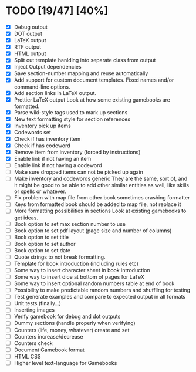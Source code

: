 * TODO [19/47] [40%]
- [X] Debug output
- [X] DOT output
- [X] LaTeX output
- [X] RTF output
- [X] HTML output
- [X] Split out template hanlding into separate class from output
- [X] Inject Output dependencies
- [X] Save section-number mapping and reuse automatically
- [X] Add support for custom document templates.
  Fixed names and/or command-line options.
- [X] Add section links in LaTeX output.
- [X] Prettier LaTeX output
  Look at how some existing gamebooks are formatted.
- [X] Parse wiki-style tags used to mark up sections
- [X] New text formatting style for section references
- [X] Inventory pick up items
- [X] Codewords set
- [X] Check if has inventory item
- [X] Check if has codeword
- [X] Remove item from inventory (forced by instructions)
- [X] Enable link if not having an item
- [ ] Enable link if not having a codeword
- [ ] Make sure dropped items can not be picked up again
- [ ] Make inventory and codewords generic
  They are the same, sort of, and it might be good to be able to
  add other similar entities as well, like skills or spells or whatever.
- [ ] Fix problem with map file from other book sometimes crashing formatter
- [ ] Keys from formatted book should be added to map file, not replace it
- [ ] More formatting possibilities in sections
  Look at existing gamebooks to get ideas.
- [ ] Book option to set max section number to use
- [ ] Book option to set pdf layout (page size and number of columns)
- [ ] Book option to set title
- [ ] Book option to set author
- [ ] Book option to set date
- [ ] Quote strings to not break formatting.
- [ ] Template for book introduction (including rules etc)
- [ ] Some way to insert character sheet in book introduction
- [ ] Some way to insert dice at bottom of pages for LaTeX
- [ ] Some way to insert optional random numbers table at end of book
- [ ] Possibility to make predictable random numbers and shuffling for testing
- [ ] Test generate examples and compare to expected output in all formats
- [ ] Unit tests (finally...)
- [ ] Inserting images
- [ ] Verify gamebook for debug and dot outputs
- [ ] Dummy sections (handle properly when verifying)
- [ ] Counters (life, money, whatever) create and set
- [ ] Counters increase/decrease
- [ ] Counters check
- [ ] Document Gamebook format
- [ ] HTML CSS
- [ ] Higher level text-language for Gamebooks
